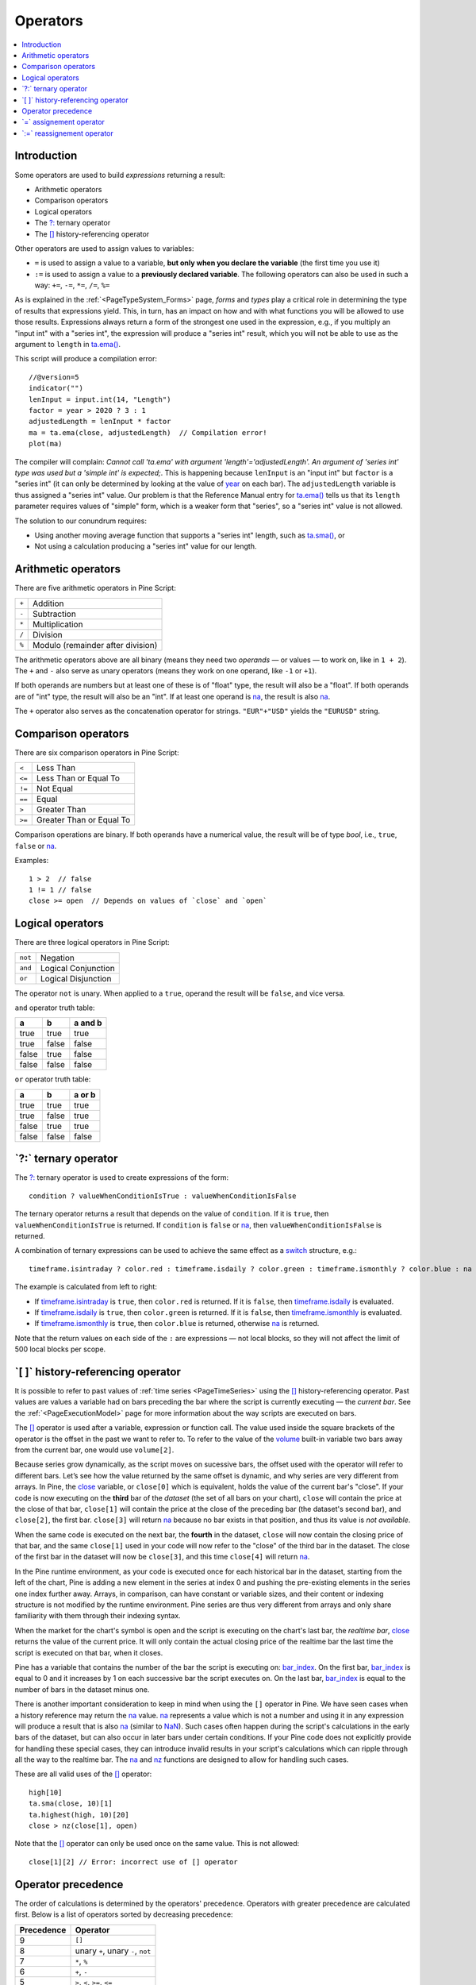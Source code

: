 .. _PageOperators:

Operators
=========

.. contents:: :local:
    :depth: 2


Introduction
------------

Some operators are used to build *expressions* returning a result:

- Arithmetic operators
- Comparison operators
- Logical operators
- The `?: <https://www.tradingview.com/pine-script-reference/v5/#op_{question}{colon}>`__ ternary operator
- The `[] <https://www.tradingview.com/pine-script-reference/v5/#op_[]>`__ history-referencing operator

Other operators are used to assign values to variables:

- ``=`` is used to assign a value to a variable, **but only when you declare the variable** (the first time you use it)
- ``:=`` is used to assign a value to a **previously declared variable**. The following operators can also be used in such a way: ``+=``, ``-=``, ``*=``, ``/=``, ``%=``

As is explained in the :ref:`<PageTypeSystem_Forms>` page, *forms* and *types* play a critical role in determining the type of results that expressions yield.
This, in turn, has an impact on how and with what functions you will be allowed to use those results. 
Expressions always return a form of the strongest one used in the expression, e.g., if you multiply an "input int" with a "series int", 
the expression will produce a "series int" result, which you will not be able to use as the argument to ``length`` in 
`ta.ema() <https://www.tradingview.com/pine-script-reference/v5/#fun_ta{dot}ema>`__.

This script will produce a compilation error::

    //@version=5
    indicator("")
    lenInput = input.int(14, "Length")
    factor = year > 2020 ? 3 : 1
    adjustedLength = lenInput * factor
    ma = ta.ema(close, adjustedLength)  // Compilation error!
    plot(ma)

The compiler will complain: *Cannot call 'ta.ema' with argument 'length'='adjustedLength'. An argument of 'series int' type was used but a 'simple int' is expected;*.
This is happening because ``lenInput`` is an "input int" but ``factor`` is a "series int" (it can only be determined by looking at the value of 
`year <https://www.tradingview.com/pine-script-reference/v5/#var_year>`__ on each bar). 
The ``adjustedLength`` variable is thus assigned a "series int" value. 
Our problem is that the Reference Manual entry for `ta.ema() <https://www.tradingview.com/pine-script-reference/v5/#fun_ta{dot}ema>`__ tells us that its ``length`` parameter requires values of "simple" form, which is a weaker form that "series", so a "series int" value is not allowed.

The solution to our conundrum requires:

- Using another moving average function that supports a "series int" length, such as `ta.sma() <https://www.tradingview.com/pine-script-reference/v5/#fun_ta{dot}sma>`__, or
- Not using a calculation producing a "series int" value for our length.



Arithmetic operators
--------------------

There are five arithmetic operators in Pine Script:

+-------+------------------------------------+
| ``+`` | Addition                           |
+-------+------------------------------------+
| ``-`` | Subtraction                        |
+-------+------------------------------------+
| ``*`` | Multiplication                     |
+-------+------------------------------------+
| ``/`` | Division                           |
+-------+------------------------------------+
| ``%`` | Modulo (remainder after division)  |
+-------+------------------------------------+

The arithmetic operators above are all binary (means they need two *operands* — or values — to work on, like in ``1 + 2``). 
The ``+`` and ``-`` also serve as unary operators (means they work on one operand, like ``-1`` or ``+1``).

If both operands are numbers but at least one of these is of "float" type, the result will also be a "float". 
If both operands are of "int" type, the result will also be an "int".
If at least one operand is `na <https://www.tradingview.com/pine-script-reference/v5/#var_na>`__, 
the result is also `na <https://www.tradingview.com/pine-script-reference/v5/#var_na>`__.

The ``+`` operator also serves as the concatenation operator for strings. ``"EUR"+"USD"`` yields the ``"EURUSD"`` string.



Comparison operators
--------------------

There are six comparison operators in Pine Script:

+--------+---------------------------------+
| ``<``  | Less Than                       |
+--------+---------------------------------+
| ``<=`` | Less Than or Equal To           |
+--------+---------------------------------+
| ``!=`` | Not Equal                       |
+--------+---------------------------------+
| ``==`` | Equal                           |
+--------+---------------------------------+
| ``>``  | Greater Than                    |
+--------+---------------------------------+
| ``>=`` | Greater Than or Equal To        |
+--------+---------------------------------+

Comparison operations are binary. If both operands have a numerical value, the result will be of type *bool*, i.e., ``true``, ``false`` or 
`na <https://www.tradingview.com/pine-script-reference/v5/#var_na>`__.

Examples::

    1 > 2  // false
    1 != 1 // false
    close >= open  // Depends on values of `close` and `open`



Logical operators
-----------------

There are three logical operators in Pine Script:

+---------+---------------------------------+
| ``not`` | Negation                        |
+---------+---------------------------------+
| ``and`` | Logical Conjunction             |
+---------+---------------------------------+
| ``or``  | Logical Disjunction             |
+---------+---------------------------------+

The operator ``not`` is unary. When applied to a ``true``, operand the result will be ``false``, and vice versa.

``and`` operator truth table:

+---------+---------+-----------+
| a       | b       | a and b   |
+=========+=========+===========+
| true    | true    | true      |
+---------+---------+-----------+
| true    | false   | false     |
+---------+---------+-----------+
| false   | true    | false     |
+---------+---------+-----------+
| false   | false   | false     |
+---------+---------+-----------+

``or`` operator truth table:

+---------+---------+----------+
| a       | b       | a or b   |
+=========+=========+==========+
| true    | true    | true     |
+---------+---------+----------+
| true    | false   | true     |
+---------+---------+----------+
| false   | true    | true     |
+---------+---------+----------+
| false   | false   | false    |
+---------+---------+----------+



.. _PageOperators_TernaryOperator:

\`?:\` ternary operator
-----------------------

The `?: <https://www.tradingview.com/pine-script-reference/v5/#op_{question}{colon}>`__ ternary operator is used to create expressions of the form::

    condition ? valueWhenConditionIsTrue : valueWhenConditionIsFalse

The ternary operator returns a result that depends on the value of ``condition``. If it is ``true``,  then ``valueWhenConditionIsTrue`` is returned.
If ``condition`` is ``false`` or `na <https://www.tradingview.com/pine-script-reference/v5/#var_na>`__,  then ``valueWhenConditionIsFalse`` is returned.

A combination of ternary expressions can be used to achieve the same effect as a 
`switch <https://www.tradingview.com/pine-script-reference/v5/#op_switch>`__ structure, e.g.::

    timeframe.isintraday ? color.red : timeframe.isdaily ? color.green : timeframe.ismonthly ? color.blue : na

The example is calculated from left to right:

- If `timeframe.isintraday <https://www.tradingview.com/pine-script-reference/v5/#var_timeframe{dot}isintraday>`__ is ``true``,
  then ``color.red`` is returned. If it is ``false``, then `timeframe.isdaily <https://www.tradingview.com/pine-script-reference/v5/#var_timeframe{dot}isdaily>`__ is evaluated.
- If `timeframe.isdaily <https://www.tradingview.com/pine-script-reference/v5/#var_timeframe{dot}isdaily>`__ is ``true``, 
  then ``color.green`` is returned. If it is ``false``, 
  then `timeframe.ismonthly <https://www.tradingview.com/pine-script-reference/v5/#var_timeframe{dot}ismonthly>`__ is evaluated. 
- If `timeframe.ismonthly <https://www.tradingview.com/pine-script-reference/v5/#var_timeframe{dot}ismonthly>`__ is ``true``, 
  then ``color.blue`` is returned, otherwise `na <https://www.tradingview.com/pine-script-reference/v5/#var_na>`__ is returned.

Note that the return values on each side of the ``:`` are expressions — not local blocks, so they will not affect the limit of 500 local blocks per scope.



.. _PageOperators_HistoryReferencingOperator:

\`[ ]\` history-referencing operator
------------------------------------

It is possible to refer to past values of :ref:`time series <PageTimeSeries>` using the 
`[] <https://www.tradingview.com/pine-script-reference/v5/#op_[]>`__ history-referencing operator. 
Past values are values a variable had on bars preceding the bar where the script is currently executing — the *current bar*.
See the :ref:`<PageExecutionModel>` page for more information about the way scripts are executed on bars.

The `[] <https://www.tradingview.com/pine-script-reference/v5/#op_[]>`__ operator is used after a variable, expression or function call.
The value used inside the square brackets of the operator is the offset in the past we want to refer to.
To refer to the value of the `volume <https://www.tradingview.com/pine-script-reference/v5/#var_volume>`__ 
built-in variable two bars away from the current bar, one would use ``volume[2]``.

Because series grow dynamically, as the script moves on sucessive bars, the offset used with the operator will refer to different bars.
Let’s see how the value returned by the same offset is dynamic, and why series are very different from arrays.
In Pine, the `close <https://www.tradingview.com/pine-script-reference/v5/#var_close>`__ variable, or ``close[0]`` which is equivalent,
holds the value of the current bar's "close".
If your code is now executing on the **third** bar of the *dataset* (the set of all bars on your chart), ``close`` will contain the price at the close of that bar,
``close[1]`` will contain the price at the close of the preceding bar (the dataset's second bar),
and ``close[2]``, the first bar. ``close[3]`` will return `na <https://www.tradingview.com/pine-script-reference/v5/#var_na>`__ 
because no bar exists in that position, and thus its value is *not available*.

When the same code is executed on the next bar, the **fourth** in the dataset,
``close`` will now contain the closing price of that bar, and the same ``close[1]``
used in your code will now refer to the "close" of the third bar in the dataset.
The close of the first bar in the dataset will now be ``close[3]``, 
and this time ``close[4]`` will return `na <https://www.tradingview.com/pine-script-reference/v5/#var_na>`__.

In the Pine runtime environment, as your code is executed once for each historical bar in the dataset,
starting from the left of the chart, Pine is adding a new element in the series at index 0
and pushing the pre-existing elements in the series one index further away.
Arrays, in comparison, can have constant or variable sizes, and their content or indexing structure
is not modified by the runtime environment. Pine series are thus very different from arrays and
only share familiarity with them through their indexing syntax.

When the market for the chart's symbol is open and the script is executing on the chart's last bar, the *realtime bar*, 
`close <https://www.tradingview.com/pine-script-reference/v5/#var_close>`__ returns the value of the current price. 
It will only contain the actual closing price of the realtime bar the last time the script is executed on that bar, when it closes.

Pine has a variable that contains the number of the bar the script is executing on: 
`bar_index <https://www.tradingview.com/pine-script-reference/v5/#var_bar_index>`__.
On the first bar, `bar_index <https://www.tradingview.com/pine-script-reference/v5/#var_bar_index>`__ 
is equal to 0 and it increases by 1 on each successive bar the script executes on.
On the last bar, `bar_index <https://www.tradingview.com/pine-script-reference/v5/#var_bar_index>`__ is equal to the number of bars in the dataset minus one.

There is another important consideration to keep in mind when using the ``[]`` operator in
Pine. We have seen cases when a history reference may return the `na <https://www.tradingview.com/pine-script-reference/v5/#var_na>`__
value. `na <https://www.tradingview.com/pine-script-reference/v5/#var_na>`__ represents a value which is not a number and
using it in any expression will produce a result that is also `na <https://www.tradingview.com/pine-script-reference/v5/#var_na>`__ (similar
to `NaN <https://en.wikipedia.org/wiki/NaN>`__).
Such cases often happen during the script's calculations in the
early bars of the dataset, but can also occur in later bars under certain conditions.
If your Pine code does not explicitly provide for handling these special cases,
they can introduce invalid results in your script's calculations
which can ripple through all the way to the realtime bar.
The `na <https://www.tradingview.com/pine-script-reference/v5/#fun_na>`__ and
`nz <https://www.tradingview.com/pine-script-reference/v5/#fun_nz>`__ functions
are designed to allow for handling such cases.


These are all valid uses of the `[] <https://www.tradingview.com/pine-script-reference/v5/#op_[]>`__ operator::

    high[10]
    ta.sma(close, 10)[1]
    ta.highest(high, 10)[20]
    close > nz(close[1], open)

Note that the `[] <https://www.tradingview.com/pine-script-reference/v5/#op_[]>`__ operator can only be used once on the same value. 
This is not allowed::

    close[1][2] // Error: incorrect use of [] operator



Operator precedence
-------------------

The order of calculations is determined by the operators' precedence.
Operators with greater precedence are calculated first. Below is a list
of operators sorted by decreasing precedence:

+------------+-------------------------------------+
| Precedence | Operator                            |
+============+=====================================+
| 9          | ``[]``                              |
+------------+-------------------------------------+
| 8          | unary ``+``, unary ``-``, ``not``   |
+------------+-------------------------------------+
| 7          | ``*``, ``%``                        |
+------------+-------------------------------------+
| 6          | ``+``, ``-``                        |
+------------+-------------------------------------+
| 5          | ``>``, ``<``, ``>=``, ``<=``        |
+------------+-------------------------------------+
| 4          | ``==``, ``!=``                      |
+------------+-------------------------------------+
| 3          | ``and``                             |
+------------+-------------------------------------+
| 2          | ``or``                              |
+------------+-------------------------------------+
| 1          | ``?:``                              |
+------------+-------------------------------------+

If in one expression there are several operators with the same precedence,
then they are calculated left to right.

If the expression must be calculated in a different order than precedence would dictate,
then parts of the expression can be grouped together with parentheses.



\`=\` assignement operator
--------------------------

The ``=`` operator is used to assign a variable when it is initialized — or declared —, i.e., the first time you use it. 
These are all valid variable declarations::

    i = 1
    MS_IN_ONE_MINUTE = 1000 * 60
    showPlotInput = input.bool(true, "Show plots")
    pHi = pivothigh(5, 5)
    plotColor = color.green

See the :ref:`<PageExpressionsDeclarationsStatements_VariableDeclaration>` section for more information on how to declare variables.



\`:=\` reassignement operator
-----------------------------

The ``:=`` is used to *reassign* a value to an existing variable. Variables which have been first declared, then reassigned using ``:=``, are called *mutable* variables.
All the following examples are valid variable reassignments. Don't fret if you can't yet make sense of what the `var <https://www.tradingview.com/pine-script-reference/v5/#op_var>`__ thing in there; you can find out more about it in the :ref:`<PageExpressionsDeclarationsStatements_VariableDeclaration>` section::

    //@version=5
    indicator("", "", true)
    // Declare `pHi` and initilize it on the first bar only.
    var float pHi = na
    // Reassign a value to `pHi`
    pHi := nz(ta.pivothigh(5, 5), pHi)
    plot(pHi)

Note that:

- We declare ``pHi`` with this code: ``var float pHi = na``. The `var <https://www.tradingview.com/pine-script-reference/v5/#op_var>`__ 
  keyword tells Pine that we only want that variable initialized with `na <https://www.tradingview.com/pine-script-reference/v5/#var_na>`__ on the dataset's first bar. 
  The ``float`` keyword tells the compiler we are declaring a variable of type "float". This is necessary because, contrary to most cases, 
  the compiler cannot automatically determine the type of the value on the right side of the ``=`` sign.
- While the variable declaration will only be executed on the first bar, the ``pHi := nz(ta.pivothigh(5, 5), pHi)`` line will be executed on all the chart's bars.
  On each bar, it evaluates if the `pivothigh() <https://www.tradingview.com/pine-script-reference/v5/#fun_ta{dot}pivothigh>`__ 
  call returns `na <https://www.tradingview.com/pine-script-reference/v5/#var_na>`__ because that is what the function does when it hasn't found a new pivot.
  The `nz() <https://www.tradingview.com/pine-script-reference/v5/#fun_nz>`__ 
  function is the function that does the checking for `na <https://www.tradingview.com/pine-script-reference/v5/#var_na>`__ part.
  When `pivothigh() <https://www.tradingview.com/pine-script-reference/v5/#fun_ta{dot}pivothigh>`__ returns the price point of a newly found pivot, 
  that value is assigned to ``pHi``. When it returns `na <https://www.tradingview.com/pine-script-reference/v5/#var_na>`__ 
  because no new pivot was found, we assign the previous value of ``pHi`` to itself, in effect preserving its previous value.

The output of our script looks like this:

.. image:: images/Operators-ReassignmentOperator-1.png

Note that:

- The line preserves its previous value until a new pivot is found.
- Pivots are detected five bars after the pivot actually occurs because our ``ta.pivothigh(5, 5)`` call
  says that we require five lower highs on both sides of a high point for it to be detected as a pivot.

See the :ref:`<PageExpressionsDeclarationsStatements_VariableReassignment>` section for more information on how to reassign values to variables.

